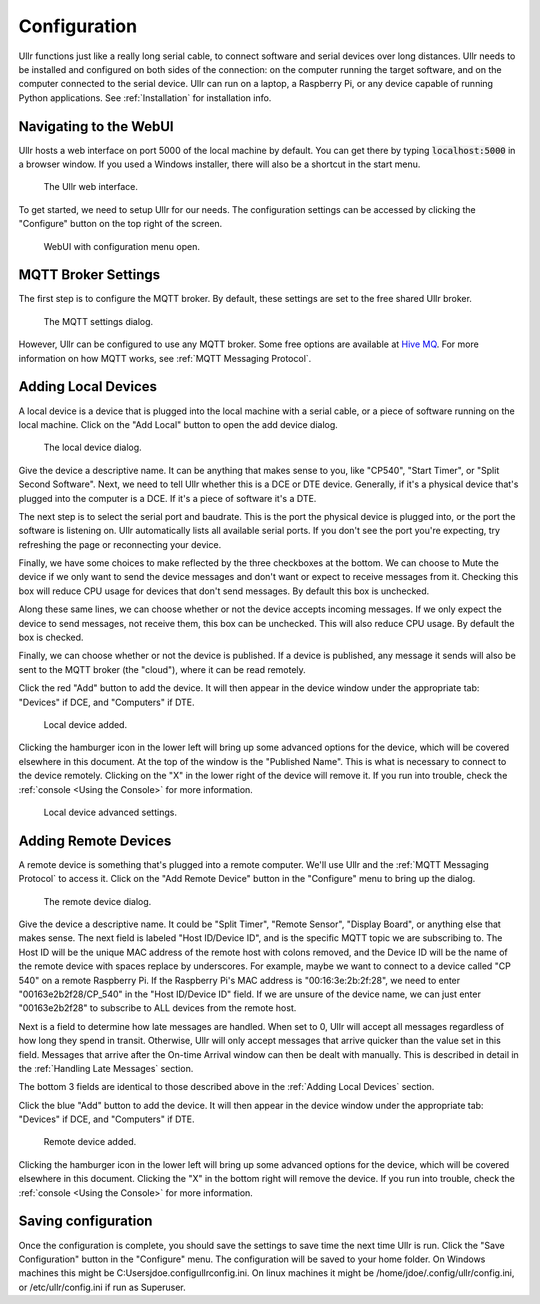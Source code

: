 Configuration
=============
Ullr functions just like a really long serial cable, to connect software and 
serial devices over long distances. Ullr needs to be installed and configured on both
sides of the connection: on the computer running the target software, and on
the computer connected to the serial device. Ullr can run on 
a laptop, a Raspberry Pi, or any device capable of running Python applications. 
See :ref:`Installation` for installation info.


Navigating to the WebUI
~~~~~~~~~~~~~~~~~~~~~~~
Ullr hosts a web interface on port 5000 of the local machine by default. You 
can get there by typing :code:`localhost:5000` in a browser window. If you used 
a Windows installer, there will also be a shortcut in the start menu.

.. figure:: /_static/webui-empty.png

    The Ullr web interface.

To get started, we need to setup Ullr for our needs. The configuration 
settings can be accessed by clicking the "Configure" button on the top right of 
the screen.

.. figure:: /_static/webui-configure-menu.png

    WebUI with configuration menu open.

MQTT Broker Settings
~~~~~~~~~~~~~~~~~~~~
The first step is to configure the MQTT broker. By default, these settings are
set to the free shared Ullr broker. 

.. figure:: /_static/webui-mqtt-settings.png

    The MQTT settings dialog.

However, Ullr can be configured to use any MQTT broker. Some free options are 
available at `Hive MQ <hivemq.com>`_. For more information on how MQTT 
works, see :ref:`MQTT Messaging Protocol`.

Adding Local Devices
~~~~~~~~~~~~~~~~~~~~
A local device is a device that is plugged into the local machine with a 
serial cable, or a piece of software running on the local machine. Click on 
the "Add Local" button to open the add device dialog.

.. figure:: /_static/webui-add-local.png

    The local device dialog.

Give the device a descriptive name. It can be anything that makes sense to you, 
like "CP540", "Start Timer", or "Split Second Software". Next, we need to tell 
Ullr whether this is a DCE or DTE device. Generally, if it's a physical device
that's plugged into the computer is a DCE. If it's a piece of software it's a 
DTE.

The next step is to select the serial port and baudrate. This is the port the 
physical device is plugged into, or the port the software is listening on. Ullr 
automatically lists all available serial ports. If you don't see the port you're 
expecting, try refreshing the page or reconnecting your device. 

Finally, we have some choices to make reflected by the three checkboxes at the 
bottom. We can choose to Mute the device if we only want to send the device
messages and don't want or expect to receive messages from it. Checking this
box will reduce CPU usage for devices that don't send messages. By default this
box is unchecked.

Along these same lines, we can choose whether or not the device accepts incoming
messages. If we only expect the device to send messages, not receive them, this
box can be unchecked. This will also reduce CPU usage. By default the box is 
checked.

Finally, we can choose whether or not the device is published. If a device is 
published, any message it sends will also be sent to the MQTT broker (the 
"cloud"), where it can be read remotely.

Click the red "Add" button to add the device. It will then appear in the device
window under the appropriate tab: "Devices" if DCE, and "Computers" if DTE. 

.. figure:: /_static/webui-local-added.png

    Local device added.

Clicking the hamburger icon in the lower left will bring up some advanced 
options for the device, which will be covered elsewhere in this document. 
At the top of the window is the "Published Name". This is what is necessary to
connect to the device remotely. Clicking on the "X" in the lower right of the 
device will remove it. If you run into trouble, check the :ref:`console 
<Using the Console>` for more information.

.. figure:: /_static/webui-local-advanced.png

    Local device advanced settings.

Adding Remote Devices
~~~~~~~~~~~~~~~~~~~~~
A remote device is something that's plugged into a remote computer. We'll use 
Ullr and the :ref:`MQTT Messaging Protocol` to access it. Click on the "Add Remote 
Device" button in the "Configure" menu to bring up the dialog.

.. figure:: /_static/webui-add-remote.png

    The remote device dialog.

Give the device a descriptive name. It could be "Split Timer", "Remote Sensor", 
"Display Board", or anything else that makes sense. The next field is labeled 
"Host ID/Device ID", and is the specific MQTT topic we are subscribing to. The 
Host ID will be the unique MAC address of the remote host with colons removed, and the Device ID 
will be the name of the remote device with spaces replace by underscores. For 
example, maybe we want to connect to a device called "CP 540" on a remote 
Raspberry Pi. If the Raspberry Pi's MAC address is "00:16:3e:2b:2f:28", we need
to enter "00163e2b2f28/CP_540" in the "Host ID/Device ID" field. If we are 
unsure of the device name, we can just enter "00163e2b2f28" to subscribe to ALL 
devices from the remote host.

Next is a field to determine how late messages are handled. When set to 0, Ullr 
will accept all messages regardless of how long they spend in transit. 
Otherwise, Ullr will only accept messages that arrive quicker than the value set 
in this field. Messages that arrive after the On-time Arrival window can then 
be dealt with manually. This is described in detail in the :ref:`Handling Late 
Messages` section.

The bottom 3 fields are identical to those described above in the 
:ref:`Adding Local Devices` section.

Click the blue "Add" button to add the device. It will then appear in the device
window under the appropriate tab: "Devices" if DCE, and "Computers" if DTE. 

.. figure:: /_static/webui-remote-added.png

    Remote device added.

Clicking the hamburger icon in the lower left will bring up some advanced 
options for the device, which will be covered elsewhere in this document. 
Clicking the "X" in the bottom right will remove the device. If you run into 
trouble, check the :ref:`console <Using the Console>` for more information.

Saving configuration
~~~~~~~~~~~~~~~~~~~~
Once the configuration is complete, you should save the settings to save time 
the next time Ullr is run. Click the "Save Configuration" button in the 
"Configure" menu. The configuration will be saved to your home folder. On 
Windows machines this might be C:\Users\jdoe\.config\ullr\config.ini. On linux 
machines it might be /home/jdoe/.config/ullr/config.ini, or /etc/ullr/config.ini 
if run as Superuser.